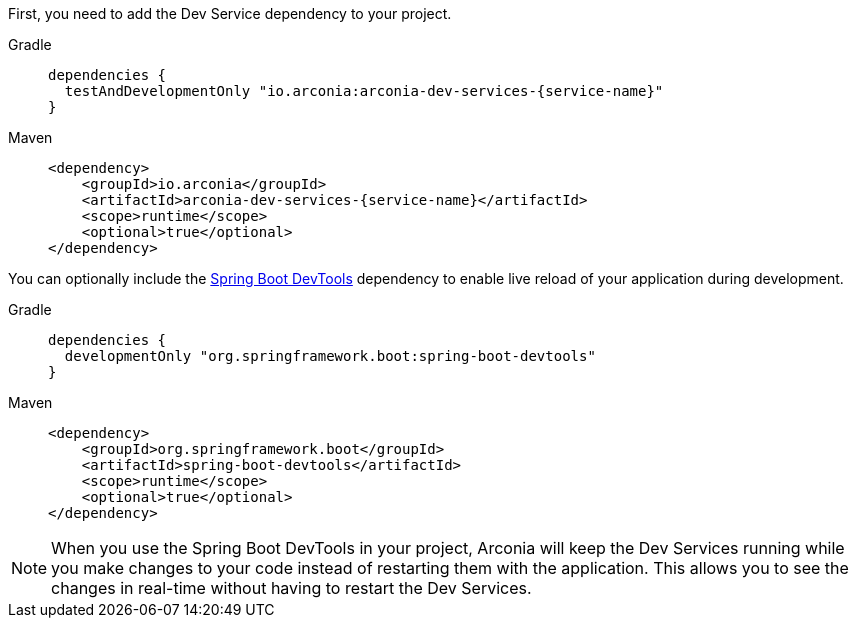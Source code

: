 First, you need to add the Dev Service dependency to your project.

[tabs]
======
Gradle::
+
[source,groovy,subs="attributes"]
----
dependencies {
  testAndDevelopmentOnly "io.arconia:arconia-dev-services-{service-name}"
}
----

Maven::
+
[source,xml,subs="attributes,verbatim"]
----
<dependency>
    <groupId>io.arconia</groupId>
    <artifactId>arconia-dev-services-{service-name}</artifactId>
    <scope>runtime</scope>
    <optional>true</optional>
</dependency>
----
======

You can optionally include the https://docs.spring.io/spring-boot/reference/using/devtools.html[Spring Boot DevTools] dependency to enable live reload of your application during development.

[tabs]
======
Gradle::
+
[source,groovy,subs="attributes"]
----
dependencies {
  developmentOnly "org.springframework.boot:spring-boot-devtools"
}
----

Maven::
+
[source,xml,subs="attributes,verbatim"]
----
<dependency>
    <groupId>org.springframework.boot</groupId>
    <artifactId>spring-boot-devtools</artifactId>
    <scope>runtime</scope>
    <optional>true</optional>
</dependency>
----
======

NOTE: When you use the Spring Boot DevTools in your project, Arconia will keep the Dev Services running while you make changes to your code instead of restarting them with the application. This allows you to see the changes in real-time without having to restart the Dev Services.
